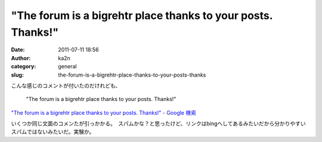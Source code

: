 "The forum is a bigrehtr place thanks to your posts. Thanks!"
#############################################################
:date: 2011-07-11 18:56
:author: ka2n
:category: general
:slug: the-forum-is-a-bigrehtr-place-thanks-to-your-posts-thanks

こんな感じのコメントが付いたのだけれども、

    "The forum is a bigrehtr place thanks to your posts. Thanks!"

`"The forum is a bigrehtr place thanks to your posts. Thanks!" - Google
検索`_

いくつか同じ文面のコメンたが引っかかる。　スパムかな？と思ったけど、リンクはbingへしてあるみたいだから分かりやすいスパムではないみたいだ。実験か。

.. _"The forum is a bigrehtr place thanks to your posts. Thanks!" - Google 検索: http://www.google.co.jp/search?q=%22The+forum+is+a+bigrehtr+place+thanks+to+your+posts.+Thanks!%22#q=%22The+forum+is+a+bigrehtr+place+thanks+to+your+posts.+Thanks!%22
